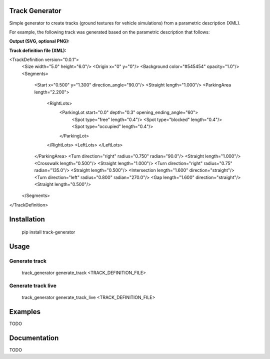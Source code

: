 Track Generator
===============

Simple generator to create tracks (ground textures for vehicle simulations)
from a parametric description (XML).

For example, the following track was generated based on the parametric description
that follows:

**Output (SVG, optional PNG):**

.. image:: doc/source/_static/img/svg/doc_track_example.svg

**Track definition file (XML):**

.. code:: xml
<TrackDefinition version="0.0.1">
    <Size width="5.0" height="6.0"/>
    <Origin x="0" y="0"/>
    <Background color="#545454" opacity="1.0"/>
    <Segments>
        <Start x="0.500" y="1.300" direction_angle="90.0"/>
        <Straight length="1.000"/>
        <ParkingArea length="2.200">
            <RightLots>
                <ParkingLot start="0.0" depth="0.3" opening_ending_angle="60">
                    <Spot type="free" length="0.4"/>
                    <Spot type="blocked" length="0.4"/>
                    <Spot type="occupied" length="0.4"/>
                </ParkingLot>
            </RightLots>
            <LeftLots>
            </LeftLots>
        </ParkingArea>
        <Turn direction="right" radius="0.750" radian="90.0"/>
        <Straight length="1.000"/>
        <Crosswalk length="0.500"/>
        <Straight length="1.000"/>
        <Turn direction="right" radius="0.75" radian="135.0"/>
        <Straight length="0.500"/>
        <Intersection length="1.600" direction="straight"/>
        <Turn direction="left" radius="0.800" radian="270.0"/>
        <Gap length="1.600" direction="straight"/>
        <Straight length="0.500"/>
    </Segments>
</TrackDefinition>



Installation
============

    pip install track-generator

Usage
=====

Generate track
--------------

    track_generator generate_track <TRACK_DEFINITION_FILE>

Generate track live
--------------

    track_generator generate_track_live <TRACK_DEFINITION_FILE>

Examples
========

TODO

Documentation
=============

TODO